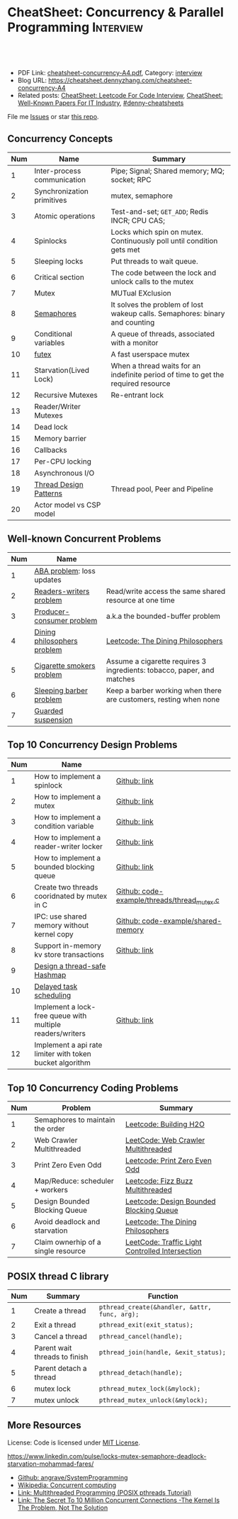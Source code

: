 * CheatSheet: Concurrency & Parallel Programming                  :Interview:
:PROPERTIES:
:type:     interview
:export_file_name: cheatsheet-concurrency-A4.pdf
:END:

#+BEGIN_HTML
<a href="https://github.com/dennyzhang/cheatsheet.dennyzhang.com/tree/master/cheatsheet-concurrency-A4"><img align="right" width="200" height="183" src="https://www.dennyzhang.com/wp-content/uploads/denny/watermark/github.png" /></a>
<div id="the whole thing" style="overflow: hidden;">
<div style="float: left; padding: 5px"> <a href="https://www.linkedin.com/in/dennyzhang001"><img src="https://www.dennyzhang.com/wp-content/uploads/sns/linkedin.png" alt="linkedin" /></a></div>
<div style="float: left; padding: 5px"><a href="https://github.com/dennyzhang"><img src="https://www.dennyzhang.com/wp-content/uploads/sns/github.png" alt="github" /></a></div>
<div style="float: left; padding: 5px"><a href="https://www.dennyzhang.com/slack" target="_blank" rel="nofollow"><img src="https://www.dennyzhang.com/wp-content/uploads/sns/slack.png" alt="slack"/></a></div>
</div>

<br/><br/>
<a href="http://makeapullrequest.com" target="_blank" rel="nofollow"><img src="https://img.shields.io/badge/PRs-welcome-brightgreen.svg" alt="PRs Welcome"/></a>
#+END_HTML

- PDF Link: [[https://github.com/dennyzhang/cheatsheet.dennyzhang.com/blob/master/cheatsheet-concurrency-A4/cheatsheet-concurrency-A4.pdf][cheatsheet-concurrency-A4.pdf]], Category: [[https://cheatsheet.dennyzhang.com/category/interview/][interview]]
- Blog URL: https://cheatsheet.dennyzhang.com/cheatsheet-concurrency-A4
- Related posts: [[https://cheatsheet.dennyzhang.com/cheatsheet-leetcode-A4][CheatSheet: Leetcode For Code Interview]], [[https://cheatsheet.dennyzhang.com/cheatsheet-paper-A4][CheatSheet: Well-Known Papers For IT Industry]], [[https://github.com/topics/denny-cheatsheets][#denny-cheatsheets]]

File me [[https://github.com/dennyzhang/cheatsheet.dennyzhang.com/issues][Issues]] or star [[https://github.com/dennyzhang/cheatsheet.dennyzhang.com][this repo]].
** Concurrency Concepts
| Num | Name                        | Summary                                                                           |
|-----+-----------------------------+-----------------------------------------------------------------------------------|
|   1 | Inter-process communication | Pipe; Signal; Shared memory; MQ; socket; RPC                                      |
|   2 | Synchronization primitives  | mutex, semaphore                                                                  |
|   3 | Atomic operations           | Test-and-set; =GET_ADD=; Redis INCR; CPU CAS;                                     |
|   4 | Spinlocks                   | Locks which spin on mutex. Continuously poll until condition gets met             |
|   5 | Sleeping locks              | Put threads to wait queue.                                                        |
|-----+-----------------------------+-----------------------------------------------------------------------------------|
|   6 | Critical section            | The code between the lock and unlock calls to the mutex                           |
|   7 | Mutex                       | MUTual EXclusion                                                                  |
|   8 | [[https://en.wikipedia.org/wiki/Semaphore_(programming)][Semaphores]]                  | It solves the problem of lost wakeup calls. Semaphores: binary and counting       |
|   9 | Conditional variables       | A queue of threads, associated with a monitor                                     |
|  10 | [[https://en.wikipedia.org/wiki/Futex][futex]]                       | A fast userspace mutex                                                            |
|  11 | Starvation(Lived Lock)      | When a thread waits for an indefinite period of time to get the required resource |
|-----+-----------------------------+-----------------------------------------------------------------------------------|
|  12 | Recursive Mutexes           | Re-entrant lock                                                                   |
|  13 | Reader/Writer Mutexes       |                                                                                   |
|  14 | Dead lock                   |                                                                                   |
|-----+-----------------------------+-----------------------------------------------------------------------------------|
|  15 | Memory barrier              |                                                                                   |
|  16 | Callbacks                   |                                                                                   |
|  17 | Per-CPU locking             |                                                                                   |
|  18 | Asynchronous I/O            |                                                                                   |
|-----+-----------------------------+-----------------------------------------------------------------------------------|
|  19 | [[https://randu.org/tutorials/threads/][Thread Design Patterns]]      | Thread pool, Peer and Pipeline                                                    |
|  20 | Actor model vs CSP model    |                                                                                   |
#+TBLFM: $1=@-1$1+1;N
** Well-known Concurrent Problems
| Num | Name                        |                                                                        |
|-----+-----------------------------+------------------------------------------------------------------------|
|   1 | [[https://en.wikipedia.org/wiki/ABA_problem][ABA problem]]: loss updates   |                                                                        |
|   2 | [[https://en.wikipedia.org/wiki/Readers%E2%80%93writers_problem][Readers-writers problem]]     | Read/write access the same shared resource at one time                 |
|   3 | [[https://en.wikipedia.org/wiki/Producer%E2%80%93consumer_problem][Producer-consumer problem]]   | a.k.a the bounded-buffer problem                                       |
|   4 | [[https://en.wikipedia.org/wiki/Dining_philosophers_problem][Dining philosophers problem]] | [[https://code.dennyzhang.com/the-dining-philosophers][Leetcode: The Dining Philosophers]]                                      |
|   5 | [[https://en.wikipedia.org/wiki/Cigarette_smokers_problem][Cigarette smokers problem]]   | Assume a cigarette requires 3 ingredients: tobacco, paper, and matches |
|   6 | [[https://en.wikipedia.org/wiki/Sleeping_barber_problem][Sleeping barber problem]]     | Keep a barber working when there are customers, resting when none      |
|   7 | [[https://en.wikipedia.org/wiki/Guarded_suspension][Guarded suspension]]          |                                                                        |
#+TBLFM: $1=@-1$1+1;N
** Top 10 Concurrency Design Problems
| Num | Name                                                      |                                             |
|-----+-----------------------------------------------------------+---------------------------------------------|
|   1 | How to implement a spinlock                               | [[https://github.com/dennyzhang/cheatsheet.dennyzhang.com/blob/master/cheatsheet-concurrency-A4/concurrency.org#how-to-implement-a-spinlock][Github: link]]                                |
|   2 | How to implement a mutex                                  | [[https://github.com/dennyzhang/cheatsheet.dennyzhang.com/blob/master/cheatsheet-concurrency-A4/concurrency.org#how-to-implement-a-mutex][Github: link]]                                |
|   3 | How to implement a condition variable                     | [[https://github.com/dennyzhang/cheatsheet.dennyzhang.com/blob/master/cheatsheet-concurrency-A4/concurrency.org#how-to-implement-a-condition-variable][Github: link]]                                |
|   4 | How to implement a reader-writer locker                   | [[https://github.com/dennyzhang/cheatsheet.dennyzhang.com/blob/master/cheatsheet-concurrency-A4/concurrency.org#how-to-implement-a-reader-writer-locker][Github: link]]                                |
|   5 | How to implement a bounded blocking queue                 | [[https://github.com/dennyzhang/cheatsheet.dennyzhang.com/blob/master/cheatsheet-concurrency-A4/concurrency.org#how-to-implement-a-bounded-blocking-queue][Github: link]]                                |
|-----+-----------------------------------------------------------+---------------------------------------------|
|   6 | Create two threads cooridnated by mutex in C              | [[https://github.com/dennyzhang/cheatsheet.dennyzhang.com/blob/master/cheatsheet-concurrency-A4/code-example/threads/thread_mutex.c][Github: code-example/threads/thread_mutex.c]] |
|   7 | IPC: use shared memory without kernel copy                | [[https://github.com/dennyzhang/cheatsheet.dennyzhang.com/blob/master/cheatsheet-concurrency-A4/code-example/shared-memory][Github: code-example/shared-memory]]          |
|   8 | Support in-memory kv store transactions                   | [[https://github.com/dennyzhang/cheatsheet.dennyzhang.com/blob/master/cheatsheet-concurrency-A4/concurrency.org#support-in-memory-kv-store-transactions][Github: link]]                                |
|-----+-----------------------------------------------------------+---------------------------------------------|
|   9 | [[https://architect.dennyzhang.com/design-concurrent-hashmap][Design a thread-safe Hashmap]]                              |                                             |
|  10 | [[https://architect.dennyzhang.com/explain-delayedqueue][Delayed task scheduling]]                                   |                                             |
|  11 | Implement a lock-free queue with multiple readers/writers | [[https://github.com/dennyzhang/cheatsheet.dennyzhang.com/blob/master/cheatsheet-concurrency-A4/concurrency.org#implement-a-lock-free-queue-with-multiple-readerswriters][Github: link]]                                |
|  12 | Implement a api rate limiter with token bucket algorithm  |                                             |
#+TBLFM: $1=@-1$1+1;N
** Top 10 Concurrency Coding Problems
| Num | Problem                             | Summary                                         |
|-----+-------------------------------------+-------------------------------------------------|
|   1 | Semaphores to maintain the order    | [[https://code.dennyzhang.com/building-h2o][Leetcode: Building H2O]]                          |
|   2 | Web Crawler Multithreaded           | [[https://code.dennyzhang.com/web-crawler-multithreaded][LeetCode: Web Crawler Multithreaded]]             |
|   3 | Print Zero Even Odd                 | [[https://code.dennyzhang.com/print-zero-even-odd][Leetcode: Print Zero Even Odd]]                   |
|   4 | Map/Reduce: scheduler + workers     | [[https://code.dennyzhang.com/fizz-buzz-multithreaded][Leetcode: Fizz Buzz Multithreaded]]               |
|   5 | Design Bounded Blocking Queue       | [[https://code.dennyzhang.com/design-bounded-blocking-queue][Leetcode: Design Bounded Blocking Queue]]         |
|   6 | Avoid deadlock and starvation       | [[https://code.dennyzhang.com/the-dining-philosophers][Leetcode: The Dining Philosophers]]               |
|   7 | Claim ownerhip of a single resource | [[https://code.dennyzhang.com/traffic-light-controlled-intersection][LeetCode: Traffic Light Controlled Intersection]] |
#+TBLFM: $1=@-1$1+1;N
** POSIX thread C library
| Num | Summary                       | Function                                      |
|-----+-------------------------------+-----------------------------------------------|
|   1 | Create a thread               | =pthread_create(&handler, &attr, func, arg);= |
|   2 | Exit a thread                 | =pthread_exit(exit_status);=                  |
|   3 | Cancel a thread               | =pthread_cancel(handle);=                     |
|   4 | Parent wait threads to finish | =pthread_join(handle, &exit_status);=         |
|   5 | Parent detach a thread        | =pthread_detach(handle);=                     |
|   6 | mutex lock                    | =pthread_mutex_lock(&mylock);=                |
|   7 | mutex unlock                  | =pthread_mutex_unlock(&mylock);=              |
#+TBLFM: $1=@-1$1+1;N
** More Resources
License: Code is licensed under [[https://www.dennyzhang.com/wp-content/mit_license.txt][MIT License]].

https://www.linkedin.com/pulse/locks-mutex-semaphore-deadlock-starvation-mohammad-fares/

- [[https://github.com/angrave/SystemProgramming/wiki][Github: angrave/SystemProgramming]]
- [[https://en.wikipedia.org/wiki/Concurrent_computing][Wikipedia: Concurrent computing]]
- [[https://randu.org/tutorials/threads/][Link: Multithreaded Programming (POSIX pthreads Tutorial)]]
- [[http://highscalability.com/blog/2013/5/13/the-secret-to-10-million-concurrent-connections-the-kernel-i.html][Link: The Secret To 10 Million Concurrent Connections -The Kernel Is The Problem, Not The Solution]]
#+BEGIN_HTML
<a href="https://cheatsheet.dennyzhang.com"><img align="right" width="201" height="268" src="https://raw.githubusercontent.com/USDevOps/mywechat-slack-group/master/images/denny_201706.png"></a>

<a href="https://cheatsheet.dennyzhang.com"><img align="right" src="https://raw.githubusercontent.com/dennyzhang/cheatsheet.dennyzhang.com/master/images/cheatsheet_dns.png"></a>
#+END_HTML
* org-mode configuration                                           :noexport:
#+STARTUP: overview customtime noalign logdone showall
#+DESCRIPTION:
#+KEYWORDS:
#+LATEX_HEADER: \usepackage[margin=0.6in]{geometry}
#+LaTeX_CLASS_OPTIONS: [8pt]
#+LATEX_HEADER: \usepackage[english]{babel}
#+LATEX_HEADER: \usepackage{lastpage}
#+LATEX_HEADER: \usepackage{fancyhdr}
#+LATEX_HEADER: \pagestyle{fancy}
#+LATEX_HEADER: \fancyhf{}
#+LATEX_HEADER: \rhead{Updated: \today}
#+LATEX_HEADER: \rfoot{\thepage\ of \pageref{LastPage}}
#+LATEX_HEADER: \lfoot{\href{https://github.com/dennyzhang/cheatsheet.dennyzhang.com/tree/master/cheatsheet-concurrency-A4}{GitHub: https://github.com/dennyzhang/cheatsheet.dennyzhang.com/tree/master/cheatsheet-concurrency-A4}}
#+LATEX_HEADER: \lhead{\href{https://cheatsheet.dennyzhang.com/cheatsheet-concurrency-A4}{Blog URL: https://cheatsheet.dennyzhang.com/cheatsheet-concurrency-A4}}
#+AUTHOR: Denny Zhang
#+EMAIL:  denny@dennyzhang.com
#+TAGS: noexport(n)
#+PRIORITIES: A D C
#+OPTIONS:   H:3 num:t toc:nil \n:nil @:t ::t |:t ^:t -:t f:t *:t <:t
#+OPTIONS:   TeX:t LaTeX:nil skip:nil d:nil todo:t pri:nil tags:not-in-toc
#+EXPORT_EXCLUDE_TAGS: exclude noexport
#+SEQ_TODO: TODO HALF ASSIGN | DONE BYPASS DELEGATE CANCELED DEFERRED
#+LINK_UP:
#+LINK_HOME:
* TODO writer/reader model vs producer/consumer model              :noexport:
* TODO When reacquiring locks, consider using generation counts to detect state change. :noexport:
* TODO Go 语言并发编程`同步原语与锁 | Go 语言设计与实现           :noexport:
https://draveness.me/golang/docs/part3-runtime/ch06-concurrency/golang-sync-primitives/
  Go 语言并发编程`同步原语与锁 | Go 语言设计与实现
* TODO Use all golang concurrent programming model                 :noexport:
https://draveness.me/golang/docs/part3-runtime/ch06-concurrency/golang-sync-primitives/
